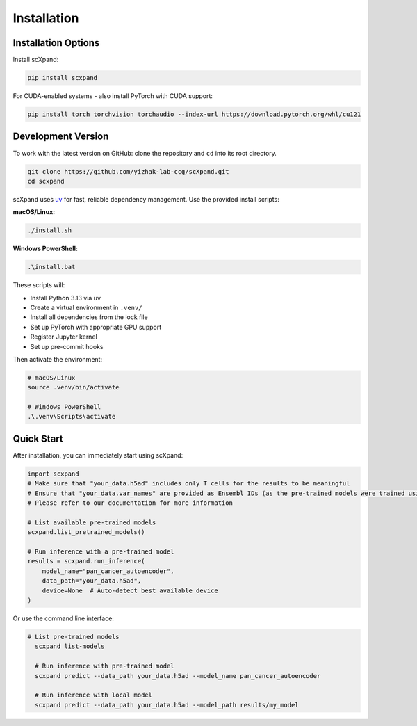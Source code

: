 Installation
============

Installation Options
--------------------

Install scXpand:

.. code-block:: bash

   pip install scxpand

For CUDA-enabled systems - also install PyTorch with CUDA support:

.. code-block:: bash

   pip install torch torchvision torchaudio --index-url https://download.pytorch.org/whl/cu121




Development Version
-------------------

To work with the latest version on GitHub: clone the repository and ``cd`` into its root directory.

.. code-block:: bash

    git clone https://github.com/yizhak-lab-ccg/scXpand.git
    cd scxpand

scXpand uses `uv <https://docs.astral.sh/uv/>`_ for fast, reliable dependency management. Use the provided install scripts:

**macOS/Linux:**

.. code-block:: bash

    ./install.sh

**Windows PowerShell:**

.. code-block:: bash

    .\install.bat

These scripts will:

* Install Python 3.13 via uv
* Create a virtual environment in ``.venv/``
* Install all dependencies from the lock file
* Set up PyTorch with appropriate GPU support
* Register Jupyter kernel
* Set up pre-commit hooks

Then activate the environment:

.. code-block:: bash

    # macOS/Linux
    source .venv/bin/activate

    # Windows PowerShell
    .\.venv\Scripts\activate



Quick Start
-----------

After installation, you can immediately start using scXpand:

.. code-block:: python

    import scxpand
    # Make sure that "your_data.h5ad" includes only T cells for the results to be meaningful
    # Ensure that "your_data.var_names" are provided as Ensembl IDs (as the pre-trained models were trained using this gene representation)
    # Please refer to our documentation for more information

    # List available pre-trained models
    scxpand.list_pretrained_models()

    # Run inference with a pre-trained model
    results = scxpand.run_inference(
        model_name="pan_cancer_autoencoder",
        data_path="your_data.h5ad",
        device=None  # Auto-detect best available device
    )

Or use the command line interface:

.. code-block:: bash

      # List pre-trained models
        scxpand list-models

        # Run inference with pre-trained model
        scxpand predict --data_path your_data.h5ad --model_name pan_cancer_autoencoder

        # Run inference with local model
        scxpand predict --data_path your_data.h5ad --model_path results/my_model
